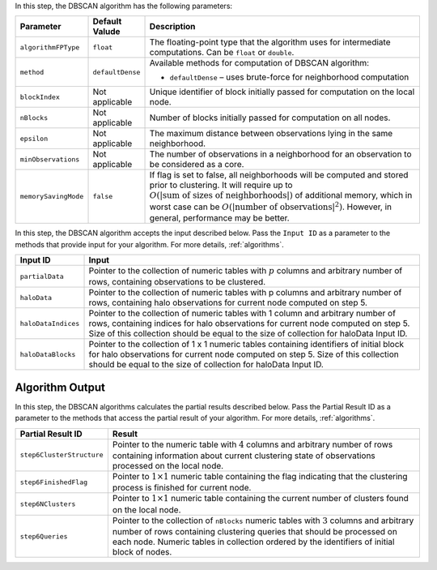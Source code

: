 .. ******************************************************************************
.. * Copyright 2014-2020 Intel Corporation
.. *
.. * Licensed under the Apache License, Version 2.0 (the "License");
.. * you may not use this file except in compliance with the License.
.. * You may obtain a copy of the License at
.. *
.. *     http://www.apache.org/licenses/LICENSE-2.0
.. *
.. * Unless required by applicable law or agreed to in writing, software
.. * distributed under the License is distributed on an "AS IS" BASIS,
.. * WITHOUT WARRANTIES OR CONDITIONS OF ANY KIND, either express or implied.
.. * See the License for the specific language governing permissions and
.. * limitations under the License.
.. *******************************************************************************/

In this step, the DBSCAN algorithm has the following parameters:

.. list-table::
   :widths: 10 10 60
   :header-rows: 1

   * - Parameter
     - Default Valude
     - Description
   * - ``algorithmFPType``
     - ``float``
     - The floating-point type that the algorithm uses for intermediate computations. Can be ``float`` or ``double``.
   * - ``method``
     - ``defaultDense``
     - Available methods for computation of DBSCAN algorithm:

       - ``defaultDense`` – uses brute-force for neighborhood computation

   * - ``blockIndex``
     - Not applicable
     - Unique identifier of block initially passed for computation on the local node.
   * - ``nBlocks``
     - Not applicable
     - Number of blocks initially passed for computation on all nodes.
   * - ``epsilon``
     - Not applicable
     - The maximum distance between observations lying in the same neighborhood.
   * - ``minObservations``
     - Not applicable
     - The number of observations in a neighborhood for an observation to be considered as a core.
   * - ``memorySavingMode``
     - ``false``
     - If flag is set to false, all neighborhoods will be computed and stored prior to clustering.
       It will require up to :math:`O(|\text{sum of sizes of neighborhoods}|)` of additional memory, 
       which in worst case can be :math:`O(|\text{number of observations}|^2)`. However, in general, performance may be better.

In this step, the DBSCAN algorithm accepts the input described below.
Pass the ``Input ID`` as a parameter to the methods that provide input for your algorithm.
For more details, :ref:`algorithms`.

.. list-table::
   :widths: 10 60
   :header-rows: 1

   * - Input ID
     - Input
   * - ``partialData``
     - Pointer to the collection of numeric tables with :math:`p` columns and arbitrary number of rows, containing observations to be clustered.

       .. include:: distributed-steps/includes/input_data_collection.rst

   * - ``haloData``
     - Pointer to the collection of numeric tables with p columns and arbitrary number of rows, containing halo observations for current node computed on step 5.

       .. include:: distributed-steps/includes/input_data_collection.rst

   * - ``haloDataIndices``
     - Pointer to the collection of numeric tables with 1 column and arbitrary number of rows,
       containing indices for halo observations for current node computed on step 5. 
       Size of this collection should be equal to the size of collection for haloData Input ID.

       .. include:: distributed-steps/includes/input_data_collection_with_exceptions.rst

   * - ``haloDataBlocks``
     - Pointer to the collection of 1 x 1 numeric tables containing identifiers of initial block for halo observations
       for current node computed on step 5. 
       Size of this collection should be equal to the size of collection for haloData Input ID.

       .. include:: distributed-steps/includes/input_data_collection_with_exceptions.rst

Algorithm Output
++++++++++++++++

In this step, the DBSCAN algorithms calculates the partial results described below.
Pass the Partial Result ID as a parameter to the methods that access the partial result of your algorithm.
For more details, :ref:`algorithms`.

.. list-table::
   :widths: 10 60
   :header-rows: 1

   * - Partial Result ID
     - Result
   * - ``step6ClusterStructure``
     - Pointer to the numeric table with :math:`4` columns and arbitrary number of rows
       containing information about current clustering state of observations processed on the local node.

       .. include:: distributed-steps/includes/default_result_numeric_table.rst

   * - ``step6FinishedFlag``
     - Pointer to :math:`1 \times 1` numeric table containing the flag indicating that
       the clustering process is finished for current node.

       .. include:: distributed-steps/includes/default_result_numeric_table.rst

   * - ``step6NClusters``
     - Pointer to :math:`1 \times 1` numeric table containing the current number of clusters found on the local node.

       .. include:: distributed-steps/includes/default_result_numeric_table.rst

   * - ``step6Queries``
     - Pointer to the collection of ``nBlocks`` numeric tables with :math:`3` columns and arbitrary number of rows
       containing clustering queries that should be processed on each node.
       Numeric tables in collection ordered by the identifiers of initial block of nodes.

       .. include:: distributed-steps/includes/default_result_data_collection.rst

